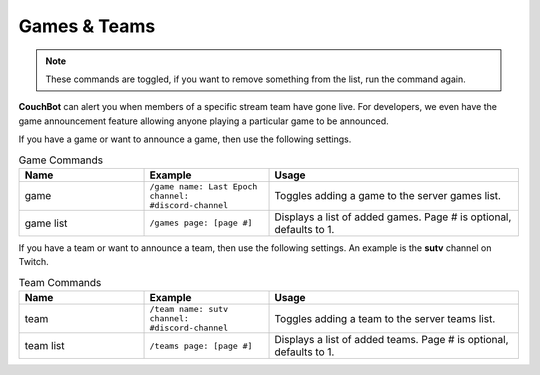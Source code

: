 .. _gameteam:

=============
Games & Teams
=============

.. note:: These commands are toggled, if you want to remove something from the list, run the command again.

**CouchBot** can alert you when members of a specific stream team have gone live. For developers, we even have the game announcement feature allowing 
anyone playing a particular game to be announced.

If you have a game or want to announce a game, then use the following settings.

.. list-table:: Game Commands
   :widths: 25 25 50
   :header-rows: 1

   * - Name
     - Example
     - Usage
   * - game
     - ``/game name: Last Epoch channel: #discord-channel``
     - Toggles adding a game to the server games list.
   * - game list
     - ``/games page: [page #]``
     - Displays a list of added games. Page # is optional, defaults to 1.

If you have a team or want to announce a team, then use the following settings.
An example is the **sutv** channel on Twitch.

.. list-table:: Team Commands
   :widths: 25 25 50
   :header-rows: 1

   * - Name
     - Example
     - Usage
   * - team
     - ``/team name: sutv channel: #discord-channel``
     - Toggles adding a team to the server teams list.
   * - team list
     - ``/teams page: [page #]``
     - Displays a list of added teams. Page # is optional, defaults to 1.
